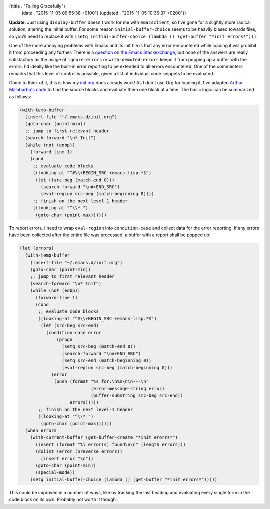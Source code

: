 ((title . "Failing Gracefully")
 (date . "2015-11-05 09:55:38 +0100")
 (updated . "2015-11-05 10:36:37 +0200"))

**Update**: Just using ``display-buffer`` doesn't work for me with
``emacsclient``, so I've gone for a slightly more radical solution,
altering the initial buffer.  For some reason
``initial-buffer-choice`` seems to be heavily biased towards files, so
you'll need to replace it with ``(setq initial-buffer-choice (lambda
() (get-buffer "*init errors*")))``.

One of the more annoying problems with Emacs and its init file is that
any error encountered while loading it will prohibit it from
proceeding any further.  There is `a question`_ on `the Emacs
Stackexchange`_, but none of the answers are really satisfactory as
the usage of ``ignore-errors`` or ``with-demoted-errors`` keeps it
from popping up a buffer with the errors.  I'd ideally like the
built-in error reporting to be extended to all errors encountered.
One of the commenters remarks that this level of control is possible,
given a list of individual code snippets to be evaluated.

Come to think of it, this is how my init.org_ does already work!  As I
don't use Org for loading it, I've adapted `Arthur Malabarba's code`_
to find the source blocks and evaluate them one block at a time.  The
basic logic can be summarized as follows:

.. code:: elisp

    (with-temp-buffer
      (insert-file "~/.emacs.d/init.org")
      (goto-char (point-min))
      ;; jump to first relevant header
      (search-forward "\n* Init")
      (while (not (eobp))
        (forward-line 1)
        (cond
         ;; evaluate code blocks
         ((looking-at "^#\\+BEGIN_SRC +emacs-lisp.*$")
          (let ((src-beg (match-end 0)))
            (search-forward "\n#+END_SRC")
            (eval-region src-beg (match-beginning 0))))
         ;; finish on the next level-1 header
         ((looking-at "^\\* ")
          (goto-char (point-max))))))

To report errors, I need to wrap ``eval-region`` into
``condition-case`` and collect data for the error reporting.  If any
errors have been collected after the entire file was processed, a
buffer with a report shall be popped up:

.. code:: elisp

    (let (errors)
      (with-temp-buffer
        (insert-file "~/.emacs.d/init.org")
        (goto-char (point-min))
        ;; jump to first relevant header
        (search-forward "\n* Init")
        (while (not (eobp))
          (forward-line 1)
          (cond
           ;; evaluate code blocks
           ((looking-at "^#\\+BEGIN_SRC +emacs-lisp.*$")
            (let (src-beg src-end)
              (condition-case error
                  (progn
                    (setq src-beg (match-end 0))
                    (search-forward "\n#+END_SRC")
                    (setq src-end (match-beginning 0))
                    (eval-region src-beg (match-beginning 0)))
                (error
                 (push (format "%s for:\n%s\n\n---\n"
                               (error-message-string error)
                               (buffer-substring src-beg src-end))
                       errors)))))
           ;; finish on the next level-1 header
           ((looking-at "^\\* ")
            (goto-char (point-max))))))
      (when errors
        (with-current-buffer (get-buffer-create "*init erorrs*")
          (insert (format "%i error(s) found\n\n" (length errors)))
          (dolist (error (nreverse errors))
            (insert error "\n"))
          (goto-char (point-min))
          (special-mode))
        (setq initial-buffer-choice (lambda () (get-buffer "*init errors*")))))

This could be improved in a number of ways, like by tracking the last
heading and evaluating every single form in the code block on its
own.  Probably not worth it though.

.. _a question: http://emacs.stackexchange.com/questions/669/how-to-gracefully-handle-errors-in-init-file/17818#17818
.. _the Emacs Stackexchange: http://emacs.stackexchange.com/
.. _init.org: https://github.com/wasamasa/dotemacs/blob/master/init.org
.. _Arthur Malabarba's code: http://endlessparentheses.com/init-org-Without-org-mode.html
